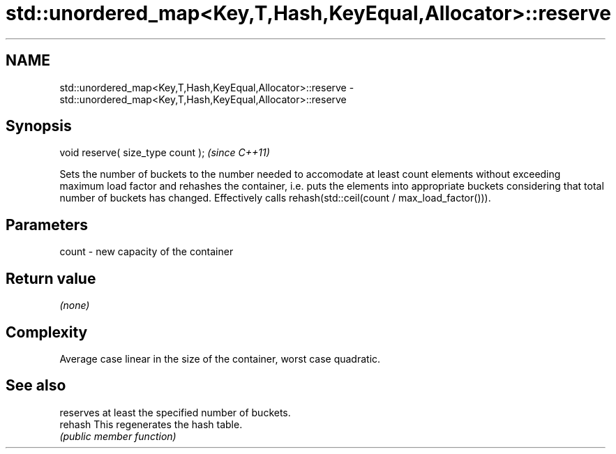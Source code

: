 .TH std::unordered_map<Key,T,Hash,KeyEqual,Allocator>::reserve 3 "2020.03.24" "http://cppreference.com" "C++ Standard Libary"
.SH NAME
std::unordered_map<Key,T,Hash,KeyEqual,Allocator>::reserve \- std::unordered_map<Key,T,Hash,KeyEqual,Allocator>::reserve

.SH Synopsis
   void reserve( size_type count );  \fI(since C++11)\fP

   Sets the number of buckets to the number needed to accomodate at least count elements without exceeding maximum load factor and rehashes the container, i.e. puts the elements into appropriate buckets considering that total number of buckets has changed. Effectively calls rehash(std::ceil(count / max_load_factor())).

.SH Parameters

   count - new capacity of the container

.SH Return value

   \fI(none)\fP

.SH Complexity

   Average case linear in the size of the container, worst case quadratic.

.SH See also

          reserves at least the specified number of buckets.
   rehash This regenerates the hash table.
          \fI(public member function)\fP
